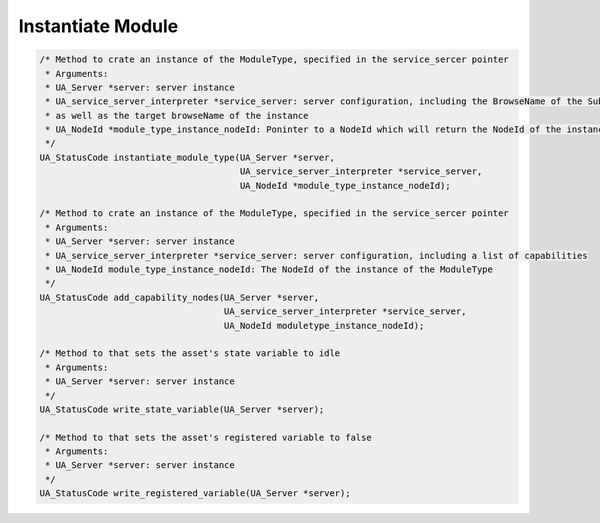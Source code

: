 ..
    Copyright The Patient Zero Application Contributors
    Licensed under the MIT License.
    For details on the licensing terms, see the LICENSE file.
    SPDX-License-Identifier: MIT

   Copyright 2023-2024 (c) Fraunhofer IOSB (Author: Florian Düwel)

.. _Instantiate Module:

==================
Instantiate Module
==================

.. code-block:: c

    /* Method to crate an instance of the ModuleType, specified in the service_sercer pointer
     * Arguments:
     * UA_Server *server: server instance
     * UA_service_server_interpreter *service_server: server configuration, including the BrowseName of the SubType of the Moduletype,
     * as well as the target browseName of the instance
     * UA_NodeId *module_type_instance_nodeId: Poninter to a NodeId which will return the NodeId of the instance of the ModuleType
     */
    UA_StatusCode instantiate_module_type(UA_Server *server,
                                          UA_service_server_interpreter *service_server,
                                          UA_NodeId *module_type_instance_nodeId);

    /* Method to crate an instance of the ModuleType, specified in the service_sercer pointer
     * Arguments:
     * UA_Server *server: server instance
     * UA_service_server_interpreter *service_server: server configuration, including a list of capabilities
     * UA_NodeId module_type_instance_nodeId: The NodeId of the instance of the ModuleType
     */
    UA_StatusCode add_capability_nodes(UA_Server *server,
                                       UA_service_server_interpreter *service_server,
                                       UA_NodeId moduletype_instance_nodeId);

    /* Method to that sets the asset's state variable to idle
     * Arguments:
     * UA_Server *server: server instance
     */
    UA_StatusCode write_state_variable(UA_Server *server);

    /* Method to that sets the asset's registered variable to false
     * Arguments:
     * UA_Server *server: server instance
     */
    UA_StatusCode write_registered_variable(UA_Server *server);

